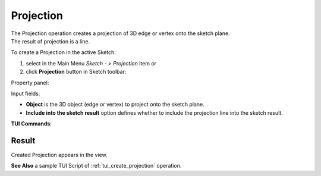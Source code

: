 .. |projection.icon|    image:: images/projection.png

Projection
==========

| The Projection operation creates a projection of 3D edge or vertex onto the sketch plane.
| The result of projection is a line.

To create a Projection in the active Sketch:

#. select in the Main Menu *Sketch - > Projection* item  or
#. click |projection.icon| **Projection** button in Sketch toolbar:

Property panel:

.. image:: images/Projection_panel.png
  :align: center

.. centered::
   Projection

Input fields:

- **Object** is the 3D object (edge or vertex) to project onto the sketch plane.
- **Include into the sketch result** option defines whether to include the projection line into the sketch result.

**TUI Commands**:

.. py:function:: Sketch_1.addProjection(EdgeOrVertex, IncludeIntoResult)

    :param object: Edge or vertex.
    :param boolean: Include into the result flag.
    :return: Result object.

.. py:function:: Sketch_1.addProjection(EdgeOrVertexName, IncludeIntoResult)

    :param object: Edge or vertex name.
    :param boolean: Include into the result flag.
    :return: Result object.

Result
""""""

Created Projection appears in the view.

.. image:: images/Projection_res.png
	   :align: center

.. centered::
   Created projection (purple line)

**See Also** a sample TUI Script of :ref:`tui_create_projection` operation.
